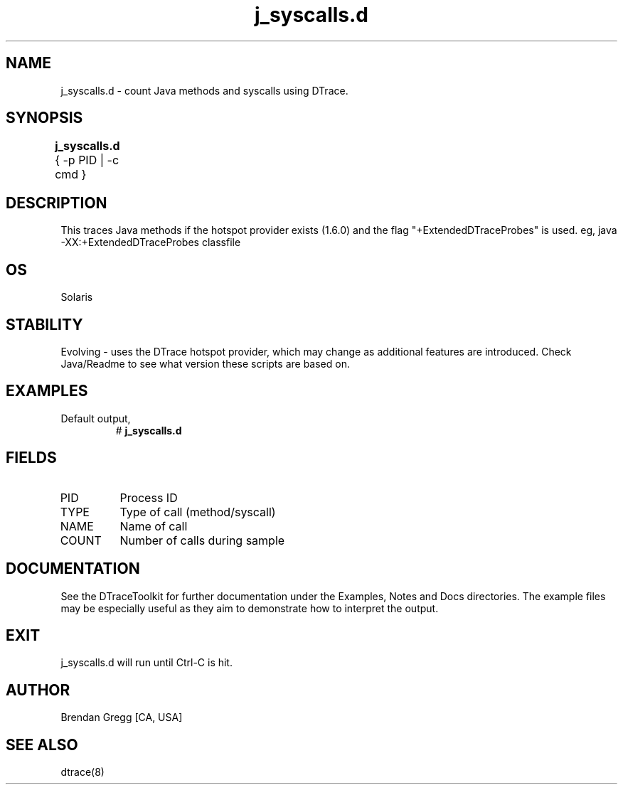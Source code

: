 .TH j_syscalls.d 8   "$Date:: 2007-10-03 #$" "USER COMMANDS"
.SH NAME
j_syscalls.d - count Java methods and syscalls using DTrace.
.SH SYNOPSIS
.B j_syscalls.d
{ \-p PID | \-c cmd }	
.SH DESCRIPTION
This traces Java methods if the hotspot provider exists (1.6.0) and
the flag "+ExtendedDTraceProbes" is used. eg,
java -XX:+ExtendedDTraceProbes classfile
.SH OS
Solaris
.SH STABILITY
Evolving - uses the DTrace hotspot provider, which may change 
as additional features are introduced. Check Java/Readme
to see what version these scripts are based on.
.SH EXAMPLES
.TP
Default output,
# 
.B j_syscalls.d
.PP
.SH FIELDS
.TP
PID
Process ID
.TP
TYPE
Type of call (method/syscall)
.TP
NAME
Name of call
.TP
COUNT
Number of calls during sample
.PP
.SH DOCUMENTATION
See the DTraceToolkit for further documentation under the 
Examples, Notes and Docs directories. The example files may be
especially useful as they aim to demonstrate how to interpret
the output.
.SH EXIT
j_syscalls.d will run until Ctrl-C is hit.
.SH AUTHOR
Brendan Gregg
[CA, USA]
.SH SEE ALSO
dtrace(8)
